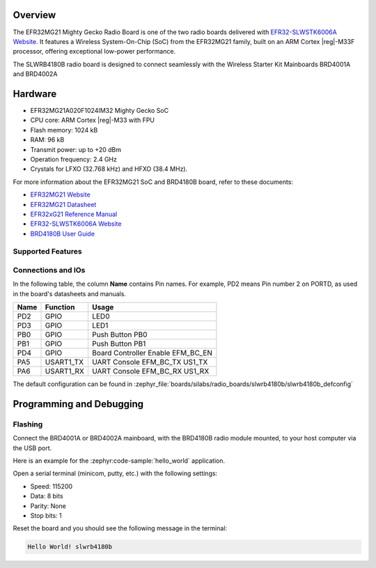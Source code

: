 .. zephyr:board:: slwrb4180b

Overview
********

The EFR32MG21 Mighty Gecko Radio Board is one of the two
radio boards delivered with `EFR32-SLWSTK6006A Website`_. It features a
Wireless System-On-Chip (SoC) from the EFR32MG21 family, built on an
ARM Cortex |reg|-M33F processor, offering exceptional low-power performance.

The SLWRB4180B radio board is designed to connect seamlessly with
the Wireless Starter Kit Mainboards BRD4001A and BRD4002A

Hardware
********

- EFR32MG21A020F1024IM32 Mighty Gecko SoC
- CPU core: ARM Cortex |reg|-M33 with FPU
- Flash memory: 1024 kB
- RAM: 96 kB
- Transmit power: up to +20 dBm
- Operation frequency: 2.4 GHz
- Crystals for LFXO (32.768 kHz) and HFXO (38.4 MHz).

For more information about the EFR32MG21 SoC and BRD4180B board, refer to these
documents:

- `EFR32MG21 Website`_
- `EFR32MG21 Datasheet`_
- `EFR32xG21 Reference Manual`_
- `EFR32-SLWSTK6006A Website`_
- `BRD4180B User Guide`_

Supported Features
==================

.. zephyr:board-supported-hw::

Connections and IOs
===================

In the following table, the column **Name** contains Pin names. For example, PD2
means Pin number 2 on PORTD, as used in the board's datasheets and manuals.

+-------+-------------+-------------------------------------+
| Name  | Function    | Usage                               |
+=======+=============+=====================================+
| PD2   | GPIO        | LED0                                |
+-------+-------------+-------------------------------------+
| PD3   | GPIO        | LED1                                |
+-------+-------------+-------------------------------------+
| PB0   | GPIO        | Push Button PB0                     |
+-------+-------------+-------------------------------------+
| PB1   | GPIO        | Push Button PB1                     |
+-------+-------------+-------------------------------------+
| PD4   | GPIO        | Board Controller Enable             |
|       |             | EFM_BC_EN                           |
+-------+-------------+-------------------------------------+
| PA5   | USART1_TX   | UART Console EFM_BC_TX US1_TX       |
+-------+-------------+-------------------------------------+
| PA6   | USART1_RX   | UART Console EFM_BC_RX US1_RX       |
+-------+-------------+-------------------------------------+

The default configuration can be found in
:zephyr_file:`boards/silabs/radio_boards/slwrb4180b/slwrb4180b_defconfig`

Programming and Debugging
*************************

.. zephyr:board-supported-runners::

Flashing
========

Connect the BRD4001A or BRD4002A mainboard, with the BRD4180B radio module mounted,
to your host computer via the USB port.

Here is an example for the :zephyr:code-sample:`hello_world` application.

.. zephyr-app-commands::
   :zephyr-app: samples/hello_world
   :board: slwrb4180b
   :goals: flash

Open a serial terminal (minicom, putty, etc.) with the following settings:

- Speed: 115200
- Data: 8 bits
- Parity: None
- Stop bits: 1

Reset the board and you should see the following message in the terminal:

.. code-block:: console

   Hello World! slwrb4180b


.. _EFR32-SLWSTK6006A Website:
   https://www.silabs.com/products/development-tools/wireless/efr32xg21-wireless-starter-kit

.. _BRD4180B User Guide:
   https://www.silabs.com/documents/public/user-guides/ug427-brd4180b-user-guide.pdf

.. _EFR32MG21 Website:
   https://www.silabs.com/products/wireless/mesh-networking/efr32mg21-series-2-socs

.. _EFR32MG21 Datasheet:
   https://www.silabs.com/documents/public/data-sheets/efr32mg21-datasheet.pdf

.. _EFR32xG21 Reference Manual:
   https://www.silabs.com/documents/public/reference-manuals/efr32xg21-rm.pdf
